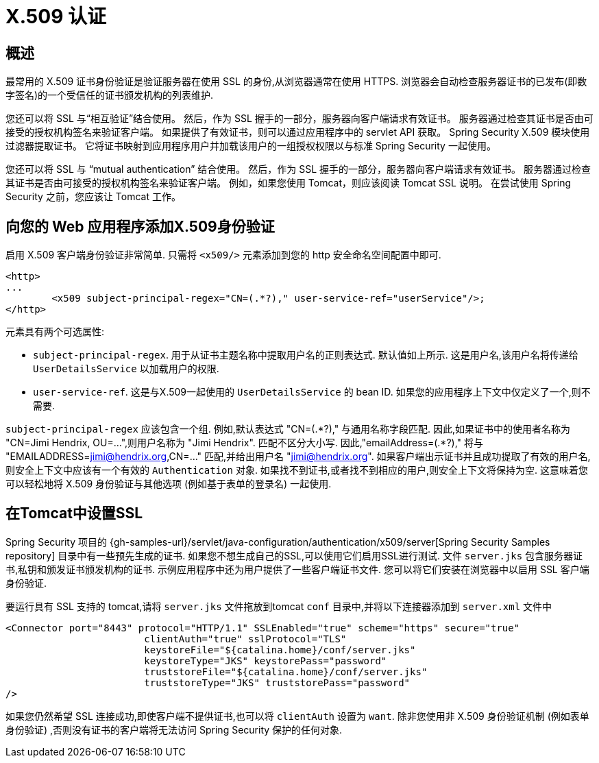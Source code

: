 [[servlet-x509]]
= X.509 认证


[[x509-overview]]
== 概述
最常用的 X.509 证书身份验证是验证服务器在使用 SSL 的身份,从浏览器通常在使用 HTTPS. 浏览器会自动检查服务器证书的已发布(即数字签名)的一个受信任的证书颁发机构的列表维护.

您还可以将 SSL 与“相互验证”结合使用。 然后，作为 SSL 握手的一部分，服务器向客户端请求有效证书。 服务器通过检查其证书是否由可接受的授权机构签名来验证客户端。
如果提供了有效证书，则可以通过应用程序中的 servlet API 获取。 Spring Security X.509 模块使用过滤器提取证书。
它将证书映射到应用程序用户并加载该用户的一组授权权限以与标准 Spring Security 一起使用。

您还可以将 SSL 与 "`mutual authentication`" 结合使用。 然后，作为 SSL 握手的一部分，服务器向客户端请求有效证书。 服务器通过检查其证书是否由可接受的授权机构签名来验证客户端。
例如，如果您使用 Tomcat，则应该阅读 Tomcat SSL 说明。 在尝试使用 Spring Security 之前，您应该让 Tomcat 工作。

== 向您的 Web 应用程序添加X.509身份验证
启用 X.509 客户端身份验证非常简单.  只需将 `<x509/>` 元素添加到您的 http 安全命名空间配置中即可.

====
[source,xml]
----
<http>
...
	<x509 subject-principal-regex="CN=(.*?)," user-service-ref="userService"/>;
</http>
----
====

元素具有两个可选属性:

* `subject-principal-regex`.
用于从证书主题名称中提取用户名的正则表达式.  默认值如上所示.  这是用户名,该用户名将传递给 `UserDetailsService` 以加载用户的权限.
* `user-service-ref`.
这是与X.509一起使用的 `UserDetailsService` 的 bean ID.  如果您的应用程序上下文中仅定义了一个,则不需要.

`subject-principal-regex` 应该包含一个组.  例如,默认表达式 "CN=(.*?)," 与通用名称字段匹配.  因此,如果证书中的使用者名称为 "CN=Jimi Hendrix, OU=...",则用户名称为 "Jimi Hendrix".
匹配不区分大小写.  因此,"emailAddress=(+.*?+),"  将与 "EMAILADDRESS=jimi@hendrix.org,CN=..." 匹配,并给出用户名 "jimi@hendrix.org".  如果客户端出示证书并且成功提取了有效的用户名,则安全上下文中应该有一个有效的 `Authentication` 对象.  如果找不到证书,或者找不到相应的用户,则安全上下文将保持为空.  这意味着您可以轻松地将 X.509 身份验证与其他选项 (例如基于表单的登录名) 一起使用.

[[x509-ssl-config]]
== 在Tomcat中设置SSL
Spring Security 项目的  {gh-samples-url}/servlet/java-configuration/authentication/x509/server[Spring Security Samples repository] 目录中有一些预先生成的证书.  如果您不想生成自己的SSL,可以使用它们启用SSL进行测试.  文件 `server.jks` 包含服务器证书,私钥和颁发证书颁发机构的证书.  示例应用程序中还为用户提供了一些客户端证书文件.  您可以将它们安装在浏览器中以启用 SSL 客户端身份验证.

要运行具有 SSL 支持的 tomcat,请将 `server.jks` 文件拖放到tomcat `conf` 目录中,并将以下连接器添加到 `server.xml` 文件中

====
[source,xml]
----
<Connector port="8443" protocol="HTTP/1.1" SSLEnabled="true" scheme="https" secure="true"
			clientAuth="true" sslProtocol="TLS"
			keystoreFile="${catalina.home}/conf/server.jks"
			keystoreType="JKS" keystorePass="password"
			truststoreFile="${catalina.home}/conf/server.jks"
			truststoreType="JKS" truststorePass="password"
/>
----
====

如果您仍然希望 SSL 连接成功,即使客户端不提供证书,也可以将 `clientAuth` 设置为 `want`.  除非您使用非 X.509 身份验证机制 (例如表单身份验证) ,否则没有证书的客户端将无法访问 Spring Security 保护的任何对象.
